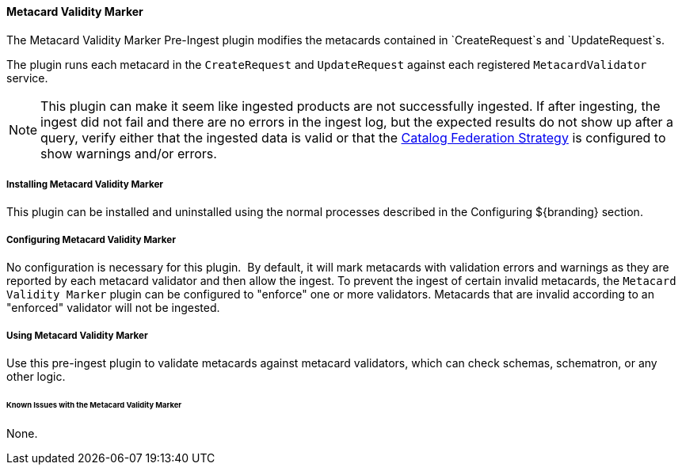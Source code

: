 ==== Metacard Validity Marker

The Metacard Validity Marker Pre-Ingest plugin modifies the metacards contained in `CreateRequest`s and `UpdateRequest`s.

The plugin runs each metacard in the `CreateRequest` and `UpdateRequest` against each registered `MetacardValidator` service.

[NOTE]
====
This plugin can make it seem like ingested products are not successfully ingested.
If after ingesting, the ingest did not fail and there are no errors in the ingest log, but the expected results do not show up after a query,
verify either that the ingested data is valid or that the <<catalogFederationStrategy, Catalog Federation Strategy>> is configured to show warnings and/or errors.
====


===== Installing Metacard Validity Marker

This plugin can be installed and uninstalled using the normal processes described in the Configuring ${branding} section.

===== Configuring Metacard Validity Marker

No configuration is necessary for this plugin. 
By default, it will mark metacards with validation errors and warnings as they are reported by each metacard validator and then allow the ingest.
To prevent the ingest of certain invalid metacards, the `Metacard Validity Marker` plugin can be configured to "enforce" one or more validators.
Metacards that are invalid according to an "enforced" validator will not be ingested.

===== Using Metacard Validity Marker

Use this pre-ingest plugin to validate metacards against metacard validators, which can check schemas, schematron, or any other logic. 

====== Known Issues with the Metacard Validity Marker

None.
